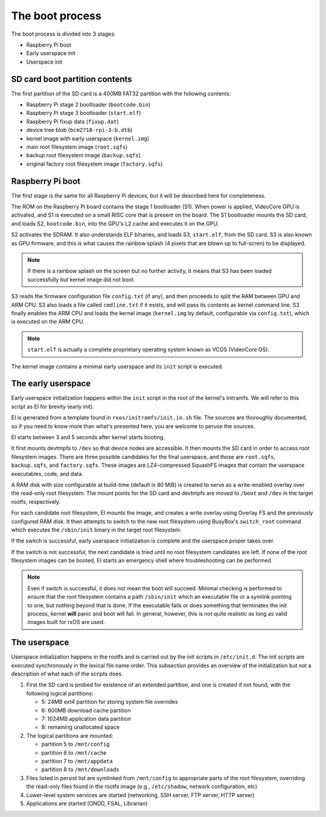 The boot process
================

The boot process is divided into 3 stages:

- Raspberry Pi boot
- Early userspace init
- Userspace init

SD card boot partition contents
-------------------------------

The first partition of the SD card is a 400MB FAT32 partition with the
following contents:

- Raspberry Pi stage 2 bootloader (``bootcode.bin``)
- Raspberry Pi stage 3 bootloader (``start.elf``)
- Raspberry Pi fixup data (``fixup.dat``)
- device tree blob (``bcm2710-rpi-3-b.dtb``)
- kernel image with early userspace (``kernel.img``)
- main root filesystem image (``root.sqfs``)
- backup root filesystem image (``backup.sqfs``)
- original factory root filesystem image (``factory.sqfs``)

Raspberry Pi boot
-----------------

The first stage is the same for all Raspberry Pi devices, but it will be
described here for completeness.

The ROM on the Raspberry Pi board contains the stage 1 bootloader (S1). When
power is applied, VideoCore GPU is activated, and S1 is executed on a small
RISC core that is present on the board. The S1 bootloader mounts the SD card,
and loads S2, ``bootcode.bin``, into the GPU's L2 cache and executes it on the
GPU.

S2 activates the SDRAM. It also understands ELF binaries, and loads S3,
``start.elf``, from the SD card. S3 is also known as GPU firmware, and this is
what causes the rainbow splash (4 pixels that are blown up to full-scren) to be
displayed.

.. note::
    If there is a rainbow splash on the screen but no further activity, it
    means that S3 has been loaded successfully but kernel image did not boot.

S3 reads the firmware configuration file ``config.txt`` (if any), and then
proceeds to split the RAM between GPU and ARM CPU. S3 also loads a file called
``cmdline.txt`` if it exists, and will pass its contents as kernel command
line. S3 finally enables the ARM CPU and loads the kernel image (``kernel.img``
by default, configurable via ``config.txt``), which is executed on the ARM CPU.

.. note::
    ``start.elf`` is actually a complete proprietary operating system known as
    VCOS (VideoCore OS).

The kernel image contains a minimal early userspace and its ``init`` script is
executed.

The early userspace
-------------------

Early userspace initialization happens within the ``init`` script in the root
of the kernel's initramfs. We will refer to this script as EI for brevity
(early init).

EI is generated from a template found in ``rxos/initramfs/init.in.sh`` file.
The sources are thoroughly documented, so if you need to know more than what's
presented here, you are welcome to peruse the sources.

EI starts between 3 and 5 seconds after kernel starts booting. 

It first mounts devtmpfs to ``/dev`` so that device nodes are accessible. It
then mounts the SD card in order to access root filesystem images. There are
three possible candidates for the final userspace, and those are ``root.sqfs``,
``backup.sqfs``, and ``factory.sqfs``. These images are LZ4-compressed SquashFS
images that contain the userspace executables, code, and data.

A RAM disk with size configurable at build-time (default is 80 MiB) is created
to serve as a write-enabled overlay over the read-only root filesystem. The
mount points for the SD card and devtmpfs are moved to ``/boot`` and ``/dev``
in the target rootfs, respectively.

For each candidate root filesystem, EI mounts the image, and creates a write
overlay using Overlay FS and the previously configured RAM disk. It then
attempts to switch to the new root filesystem using BusyBox's ``switch_root``
command which executes the ``/sbin/init`` binary in the target root filesystem.

If the switch is successful, early userspace initialization is complete and the
userspace proper takes over.

If the switch is not successful, the next candidate is tried until no root
filesystem candidates are left. If none of the root filesystem images can be
booted, EI starts an emergency shell where troubleshooting can be performed.

.. note::
    Even if switch is successful, it does not mean the boot will succeed.
    Minimal checking is performed to ensure that the root filesystem contains a
    path ``/sbin/init`` which an executable file or a symlink pointing to one,
    but nothing beyond that is done. If the executable fails or does something
    that terminates the init process, kernel **will** panic and boot will fail.
    In general, however, this is not quite realistic as long as valid images
    built for rxOS are used.

The userspace
-------------

Userspace initialization happens in the rootfs and is carried out by the init
scripts in ``/etc/init.d``. The init scripts are executed synchronously in the
lexical file name order. This subsection provides an overview of the
initialization but not a description of what each of the scripts does.

1. First the SD card is probed for existence of an extended partition, and one
   is created if not found, with the following logical partitions:

   - 5: 24MB ext4 partition for storing system file overrides
   - 6: 600MB download cache partition
   - 7: 1024MB application data partition
   - 8: remaining unallocated space

2. The logical partitions are mounted:

   - partition 5 to ``/mnt/config``
   - partition 6 to ``/mnt/cache``
   - partition 7 to ``/mnt/appdata``
   - partition 8 to ``/mnt/downloads``

3. Files listed in persist list are symlinked from ``/mnt/config`` to
   appropriate parts of the root filesystem, overriding the read-only files
   found in the rootfs image (e.g., ``/etc/shadow``, network configuration, 
   etc)
4. Lower-level system services are started (networking, SSH server, FTP server,
   HTTP server)
5. Applications are started (ONDD, FSAL, Librarian)

